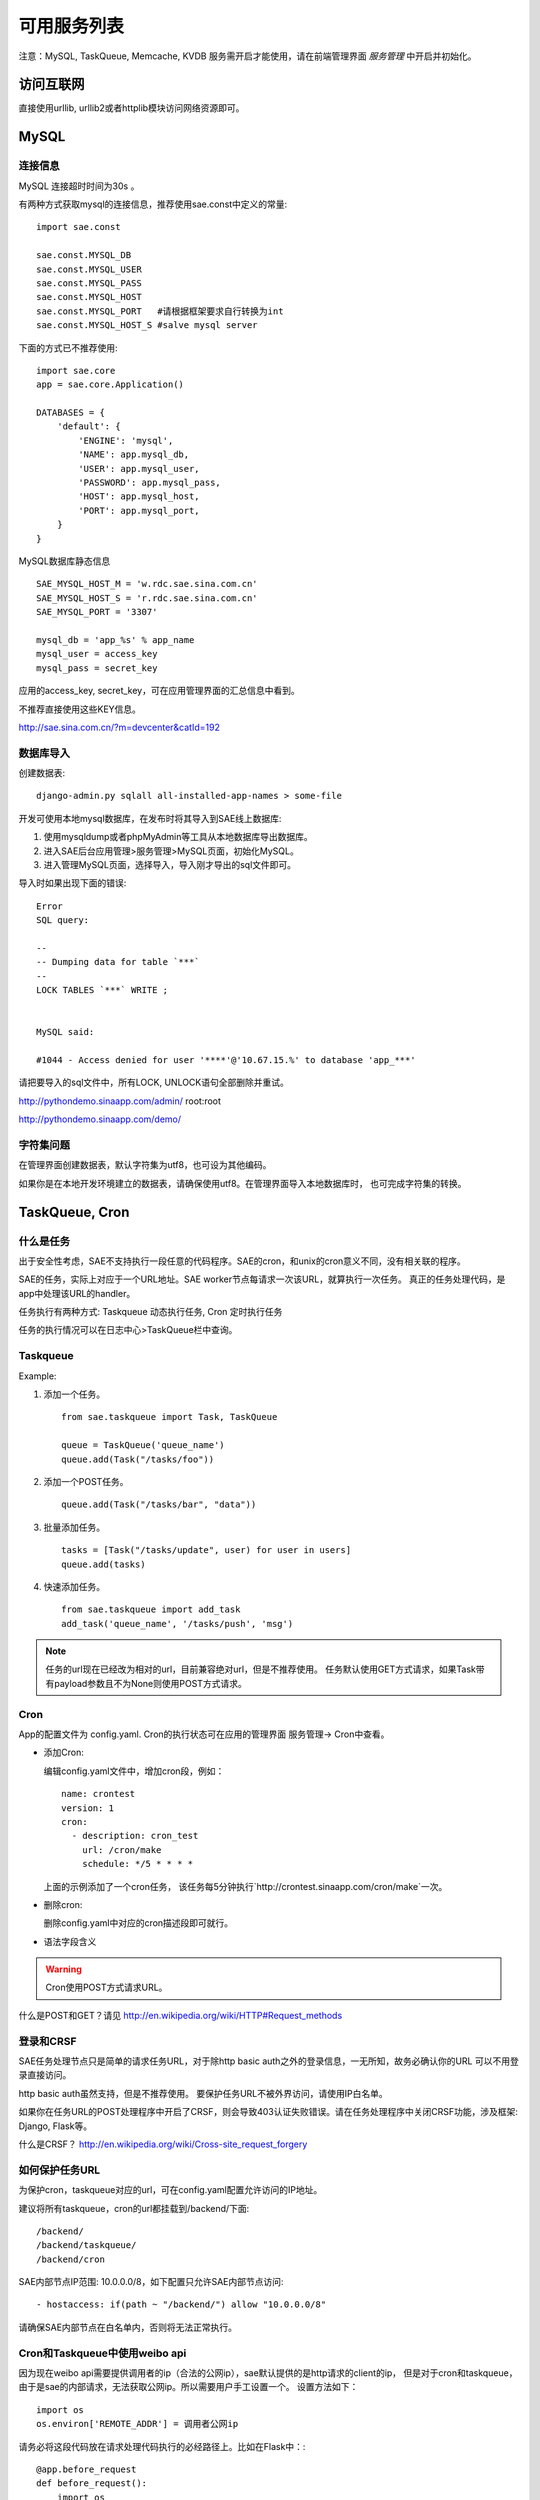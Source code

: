 可用服务列表
=========================

注意：MySQL, TaskQueue, Memcache, KVDB 服务需开启才能使用，请在前端管理界面 `服务管理` 中开启并初始化。

访问互联网
-------------

直接使用urllib, urllib2或者httplib模块访问网络资源即可。

MySQL
------------

连接信息
~~~~~~~~~~

MySQL 连接超时时间为30s 。

有两种方式获取mysql的连接信息，推荐使用sae.const中定义的常量::

    import sae.const

    sae.const.MYSQL_DB
    sae.const.MYSQL_USER
    sae.const.MYSQL_PASS
    sae.const.MYSQL_HOST
    sae.const.MYSQL_PORT   #请根据框架要求自行转换为int
    sae.const.MYSQL_HOST_S #salve mysql server

下面的方式已不推荐使用::

        
        import sae.core
        app = sae.core.Application()

        DATABASES = {
            'default': {
                'ENGINE': 'mysql',
                'NAME': app.mysql_db,
                'USER': app.mysql_user,
                'PASSWORD': app.mysql_pass,
                'HOST': app.mysql_host,
                'PORT': app.mysql_port,
            }
        }

MySQL数据库静态信息 ::

    SAE_MYSQL_HOST_M = 'w.rdc.sae.sina.com.cn'
    SAE_MYSQL_HOST_S = 'r.rdc.sae.sina.com.cn'
    SAE_MYSQL_PORT = '3307' 
    
    mysql_db = 'app_%s' % app_name
    mysql_user = access_key
    mysql_pass = secret_key

应用的access_key, secret_key，可在应用管理界面的汇总信息中看到。

不推荐直接使用这些KEY信息。

http://sae.sina.com.cn/?m=devcenter&catId=192

数据库导入
~~~~~~~~~~~~~~

创建数据表::
    
    django-admin.py sqlall all-installed-app-names > some-file
    
开发可使用本地mysql数据库，在发布时将其导入到SAE线上数据库:

#. 使用mysqldump或者phpMyAdmin等工具从本地数据库导出数据库。
#. 进入SAE后台应用管理>服务管理>MySQL页面，初始化MySQL。
#.  进入管理MySQL页面，选择导入，导入刚才导出的sql文件即可。


导入时如果出现下面的错误::

    Error 
    SQL query: 

    -- 
    -- Dumping data for table `***` 
    -- 
    LOCK TABLES `***` WRITE ; 


    MySQL said: 

    #1044 - Access denied for user '****'@'10.67.15.%' to database 'app_***'

请把要导入的sql文件中，所有LOCK, UNLOCK语句全部删除并重试。


http://pythondemo.sinaapp.com/admin/ root:root

http://pythondemo.sinaapp.com/demo/

字符集问题
~~~~~~~~~~~
在管理界面创建数据表，默认字符集为utf8，也可设为其他编码。

如果你是在本地开发环境建立的数据表，请确保使用utf8。在管理界面导入本地数据库时，
也可完成字符集的转换。


TaskQueue, Cron
---------------

什么是任务
~~~~~~~~~~~~~
出于安全性考虑，SAE不支持执行一段任意的代码程序。SAE的cron，和unix的cron意义不同，没有相关联的程序。

SAE的任务，实际上对应于一个URL地址。SAE worker节点每请求一次该URL，就算执行一次任务。
真正的任务处理代码，是app中处理该URL的handler。

任务执行有两种方式: Taskqueue 动态执行任务, Cron 定时执行任务

任务的执行情况可以在日志中心>TaskQueue栏中查询。

Taskqueue
~~~~~~~~~~~~~~

.. py:function:: add_task(queue_name, url, payload=None) 
   :module: sae.taskqueue

   快速添加任务    

   queue_name: 任务队列的名称

   url: 任务的url，如： /tasks/task_name

   payload: 可选，如果payload存在且不为None，则该任务为一POST任务，payload会作为请求
   的POST的数据。


.. py:class:: Task(url, payload=None, **kwargs)

   Task类
     
   url: 任务的url，如： /tasks/task_name

   payload: 可选, 如果payload存在且不为None，则该任务为一POST任务，payload会作为请求
   的POST的数据。

   delay: 可选，设置任务延迟执行的时间，单位为秒，最大可以为600秒。

   prior: 可选，如果设置为True，则任务会被添加到任务队列的头部。
 
.. py:class:: TaskQueue(name, auth_token=None)
   :module: sae.taskqueue

   TaskQueue类

   name: 任务队列的名称。

   auth_token: 可选, 一个包含两个元素的元组 (access_key, secretkey_key)。
    
   .. py:method:: add(task)

      添加一个任务
          
      task: 添加的任务，可以为单个Task任务，也可以是一个Task列表。

   .. py:method:: size()

      获取当前队列中还有多少未执行的任务。


Example:

1. 添加一个任务。   ::
    
    from sae.taskqueue import Task, TaskQueue

    queue = TaskQueue('queue_name')
    queue.add(Task("/tasks/foo"))

2. 添加一个POST任务。   ::

    queue.add(Task("/tasks/bar", "data"))

3. 批量添加任务。   ::

    tasks = [Task("/tasks/update", user) for user in users]
    queue.add(tasks)

4. 快速添加任务。   ::

    from sae.taskqueue import add_task
    add_task('queue_name', '/tasks/push', 'msg')

..  note:: 

    任务的url现在已经改为相对的url，目前兼容绝对url，但是不推荐使用。 
    任务默认使用GET方式请求，如果Task带有payload参数且不为None则使用POST方式请求。

Cron
~~~~~~~~~~~~~~~~

App的配置文件为 config.yaml. Cron的执行状态可在应用的管理界面 服务管理->
Cron中查看。

+   添加Cron:

    编辑config.yaml文件中，增加cron段，例如：   ::

        name: crontest
        version: 1
        cron:
          - description: cron_test
            url: /cron/make
            schedule: */5 * * * *

    上面的示例添加了一个cron任务，
    该任务每5分钟执行`http://crontest.sinaapp.com/cron/make`一次。

+   删除cron:

    删除config.yaml中对应的cron描述段即可就行。

+   语法字段含义

    ..  attribute:: url

        cron任务的url。例如 `/relative/url/to/cron` 。
     
    ..  attribute:: schedule

        任务描述，也就是何时执行这个cron，支持unix crontab语法。例如：  ::

               # 每天00：05分执行
               5 0 * * *
               # 每月1号的14：15分执行
               15 14 1 * *
               # 每个工作日的晚上10点执行
               0 22 * * 1-5
               # 每分钟执行一次
               */1 * * * *

        具体的语法规则可以参考man手册，`man 5 crontab`。
        
    ..  attribute:: description

        可选。任务的说明，默认为空。
     
    ..  attribute:: timezone

        可选。默认为Beijing，目前支持：Beijing, NewYork, London, Sydney, Moscow, Berlin
     
    ..  attribute:: login

        可选。http basic auth设置，格式： `用户名@密码`
     
    ..  attribute:: times

        可选。设置cron最大执行的次数，默认没有次数限制。

..  warning::

    Cron使用POST方式请求URL。

什么是POST和GET？请见 http://en.wikipedia.org/wiki/HTTP#Request_methods


登录和CRSF
~~~~~~~~~~~~~~~~~~~~

SAE任务处理节点只是简单的请求任务URL，对于除http basic auth之外的登录信息，一无所知，故务必确认你的URL
可以不用登录直接访问。

http basic auth虽然支持，但是不推荐使用。 要保护任务URL不被外界访问，请使用IP白名单。

如果你在任务URL的POST处理程序中开启了CRSF，则会导致403认证失败错误。请在任务处理程序中关闭CRSF功能，涉及框架: Django, Flask等。

什么是CRSF？ http://en.wikipedia.org/wiki/Cross-site_request_forgery


如何保护任务URL
~~~~~~~~~~~~~~~~~~
为保护cron，taskqueue对应的url，可在config.yaml配置允许访问的IP地址。

建议将所有taskqueue，cron的url都挂载到/backend/下面::

   /backend/
   /backend/taskqueue/
   /backend/cron

SAE内部节点IP范围: 10.0.0.0/8，如下配置只允许SAE内部节点访问::

    - hostaccess: if(path ~ "/backend/") allow "10.0.0.0/8"

请确保SAE内部节点在白名单内，否则将无法正常执行。

Cron和Taskqueue中使用weibo api
~~~~~~~~~~~~~~~~~~~~~~~~~~~~~~~~

因为现在weibo api需要提供调用者的ip（合法的公网ip），sae默认提供的是http请求的client的ip，
但是对于cron和taskqueue，由于是sae的内部请求，无法获取公网ip。所以需要用户手工设置一个。
设置方法如下： ::

    import os
    os.environ['REMOTE_ADDR'] = 调用者公网ip

请务必将这段代码放在请求处理代码执行的必经路径上。比如在Flask中：::

    @app.before_request
    def before_request():
        import os
        os.environ['REMOTE_ADDR'] = 调用者公网ip

Cron 完整示例
~~~~~~~~~~~~~~~~~~~
每五分钟请求一次 /backend/cron/update URL

Flask URL 处理程序::

    import pylibmc
    import datetime

    from appstack import app

    mc = pylibmc.Client(['localhost'])

    @app.route('/backend/cron/update', methods=['GET', 'POST'])
    def update():
        update_time = mc.get('update_time')
        mc.set("update_time", str(datetime.datetime.now()))

        return update_time

config.yaml::

    name: appstack
    version: 4

    cron:
    - url: /backend/cron/update
      schedule: */5 * * * *

    handle:
    - hostaccess: if(path ~ "/backend/") allow "10.0.0.0/8"


原有的PHP文档
~~~~~~~~~~~~~~~~~
仅供参考

Taskqueue http://sae.sina.com.cn/?m=devcenter&catId=205

Cron http://sae.sina.com.cn/?m=devcenter&catId=195

AppConfig http://sae.sina.com.cn/?m=devcenter&catId=193 


Mail
-----------

..  py:class:: EmailMessage(**kwargs)
    :module: sae.mail

    EmailMessage类

    参数同下面的initialize

    ..  py:method:: initialize(\**kwargs)

        初始化邮件的内容。

        to: 收件人列表，多个收件人之间用逗号隔开。

        subject: 邮件的标题。

        body/html: 邮件正文。如果内容为纯文本，使用body，如果是html则使用html。

        smtp: smtp服务器的信息。是一个包含5个元素的tuple。
        (smtp主机，smtp端口， 用户名，密码，是否启用TLS）。

        attachments: 可选。邮件的附件，必须为一个list，list里每个元素为一个
        tuple，tuple的第一个元素为文件名，第二个元素为文件的内容。

    ..  py:method:: send

        提交邮件发送请求至后端服务器。

    ..  py:method:: __setattr__(attr, value)

        attr: 属性名。 value: 属性的值。

..  py:function:: send_mail(to, subject, body, smtp, **kwargs)
    :module: sae.mail

    快速发送邮件。

    字段的意义同EmailMessage.initialize()。
    

Examle:

1.  快速发送一份邮件 ::

        from sae.mail import send_mail

        send_mail("katherine@vampire.com", "invite", "to tonight's party"
                  ("smtp.vampire.com", 25, "damon@vampire.com", "password", False))

2.  发送一封html格式的邮件 ::

        from sae.mail import EmailMessage

        m = EmailMessage()
        m.to = 'damon@vampire.com'
        m.subject = 'Re: inivte'
        m.html = '<b>my pleause!</b>'
        m.smtp = ('smtp.vampire.com', 25, 'katherine@vampire.com', 'password', False)
        m.send()

3.  使用Gmail SMTP  ::

        import sae.mail

        sae.mail.send_mail(to, subject, body,
                ('smtp.gmail.com', 587, from, passwd, True))

Memcache
-----------
请在前端管理界面启用Memcache服务。

SAE Python使用 http://sendapatch.se/projects/pylibmc/ 作为mc客户端。
不同之处在于，创建Client时不用指定servers。 

示例代码::

    import pylibmc

    mc = pylibmc.Client()
 
    mc.set("foo", "bar")
    value = mc.get("foo")
 
    if not mc.get('key'):
        mc.set("key", "1")
    mc.incr("key")

文档参考:

http://sendapatch.se/projects/pylibmc/

详细用法和 python-memcached 基本一样，可参考下面安装包中的 memcache.html 文件

http://ftp.tummy.com/pub/python-memcached/old-releases/python-memcached-1.48.tar.gz

Storage
----------

Storage是SAE为开发者提供的分布式文件存储服务，用来存放用户的持久化存储的文件。

用户需要先在在线管理平台创建Domain，每一个domain下面包含了你上传的数据。 

..  py:class:: Object(data, **kwargs)
    :module: sae.storage

    Object类

    data: Object的内容。

    expires: 设置Object在浏览器客户端的过期时间，格式同Apache的Expires格式：
    http://httpd.apache.org/docs/2.0/mod/mod_expires.html

    content_type: 设置Object的Conent-Type Header。

    content_encoding: 设置Object的Cotent-Encoding Header。

..  py:class:: Client(accesskey=ACCESS_KEY, secretkey=SECRET_KEY, prefix=APP_NAME)
    :module: sae.storage

    Client类

    .. py:method:: put(domain, key_name, object)

       将object存到某个domain中。返回object的public url。

    .. py:method:: get(domain, key_name)

       返回domain中名为key_name的对象。

    .. py:method:: stat(domain, key_name)

       返回domain中名为key_name的对象属性，返回值为一个dict。

    .. py:method:: delete(domain, key_name)

       删除domain中名为key_name的对象。

    .. py:method:: list(domain)

       返回domain中所有对象的列表。

    .. py:method:: list_domain():

       返回所有domain的列表。

    .. py:method::  url(domain, key_name)

       返回domain中key_name的对象的public url。

Example ::

    import sae.storage

    # 初始化一个Storage客户端。
    s = sae.storage.Client()

    # LIST所有的domain 
    s.list_domain()

    # PUT object至某个domain下面，put操作返回object的public url。
    ob = sae.storage.Object('pieces of data')
    s.put('domain-name', 'object-name', ob)

    # 设置object的属性
    ob = sae.storage.Object('pieces of data',   \
      expires='A3600', content_type='text/html', content_encoding='gzip')
    s.put('domain-name', 'object-name', ob)

    # GET某个domain下的object
    ob = s.get('domain-name', 'object-name')
    data = ob.data

    # 获取object的属性信息
    ob = s.stat('domain-name', 'object-name')

    # 获取object的public url 
    url = s.url('domain-name', 'object-name')

    # DELETE一个object
    s.delete('domain-name', 'object-name')

    # LIST一个domain下所有的object 
    s.list('domain-name')


KVDB(TBD)
----------

开启和关闭
~~~~~~~~~~~~

http://sae.sina.com.cn/?m=kv

kvdb服务禁用后会清除所有数据，请谨慎操作。

sae.kvdb
~~~~~~~~~

..  py:class:: Error
    :module: sae.kvdb

    通用错误

..  py:class:: RouterError
    :module: sae.kvdb

    路由meta信息错误

..  py:class:: StatusError
    :module: sae.kvdb

    kvdb状态不为OK

..  py:class:: KVClient(**kw)
    :module: sae.kvdb

    KVDB客户端封装，基于python-memcached-1.48 memcache.Client，大多数method使用方法相同。
    如果不能成功创建KVClient，则抛出 sae.kvdb.Error 异常。

    kw: 传递给memcache.Client的keyword参数

    .. py:method:: set(key, val, time=0, min_compress_len=0)

        设置key的值为val，成功则返回True

        time 该key的超时时间，请参阅memcached协议Storage commands:
        http://code.sixapart.com/svn/memcached/trunk/server/doc/protocol.txt

        min_compress_len 启用zlib.compress压缩val的最小长度，如果val的长度大于此值
        则启用压缩，0表示不压缩。

    .. py:method:: add(key, val, time=0, min_compress_len=0)

        同set，但只在key不存在时起作用

    .. py:method:: replace(key, val, time=0, min_compress_len=0)

        同set，但只在key存在时起作用

    .. py:method:: delete(key, time=0)

        删除key，成功返回1，失败返回0。

        time 为后续多少秒内set/update操作会失败。 

    .. py:method:: get(key)

        获取key的值，失败则返回None

    .. py:method:: get_info()

        获取本应用kvdb统计数据，返回一个字典::

            {
                'outbytes': 126, 
                'total_size': 3, 
                'inbytes': 180, 
                'set_count': 60,
                'delete_count': 21, 
                'total_count': 1, 
                'get_count': 42
            }

    .. py:method:: disconnect_all()
        
        关闭kvdb连接

示例代码
~~~~~~~~~

::

    import sae.kvdb

    kv = sae.kvdb.KVClient()

    k = 'foo'
    kv.set(k, 2)
    kv.delete(k)

    kv.add(k, 3)
    kv.get(k)

    kv.replace(k, 4)
    kv.get(k)

    print kv.get_info()

参考 http://sae.sina.com.cn/?m=devcenter&catId=199

